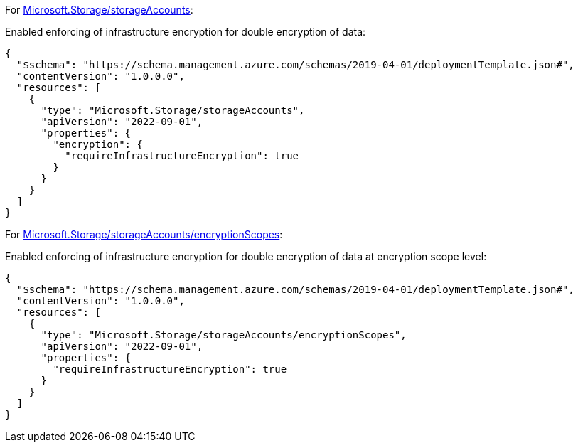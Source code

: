 For https://learn.microsoft.com/en-us/azure/templates/microsoft.storage/storageaccounts[Microsoft.Storage/storageAccounts]:

Enabled enforcing of infrastructure encryption for double encryption of data:
[source,json,diff-id=1001,diff-type=compliant]
----
{
  "$schema": "https://schema.management.azure.com/schemas/2019-04-01/deploymentTemplate.json#",
  "contentVersion": "1.0.0.0",
  "resources": [
    {
      "type": "Microsoft.Storage/storageAccounts",
      "apiVersion": "2022-09-01",
      "properties": {
        "encryption": {
          "requireInfrastructureEncryption": true
        }
      }
    }
  ]
}
----

For https://learn.microsoft.com/en-us/azure/templates/microsoft.storage/storageaccounts/encryptionscopes?pivots=deployment-language-bicep[Microsoft.Storage/storageAccounts/encryptionScopes]:

Enabled enforcing of infrastructure encryption for double encryption of data at encryption scope level:
[source,json,diff-id=1002,diff-type=compliant]
----
{
  "$schema": "https://schema.management.azure.com/schemas/2019-04-01/deploymentTemplate.json#",
  "contentVersion": "1.0.0.0",
  "resources": [
    {
      "type": "Microsoft.Storage/storageAccounts/encryptionScopes",
      "apiVersion": "2022-09-01",
      "properties": {
        "requireInfrastructureEncryption": true
      }
    }
  ]
}
----

